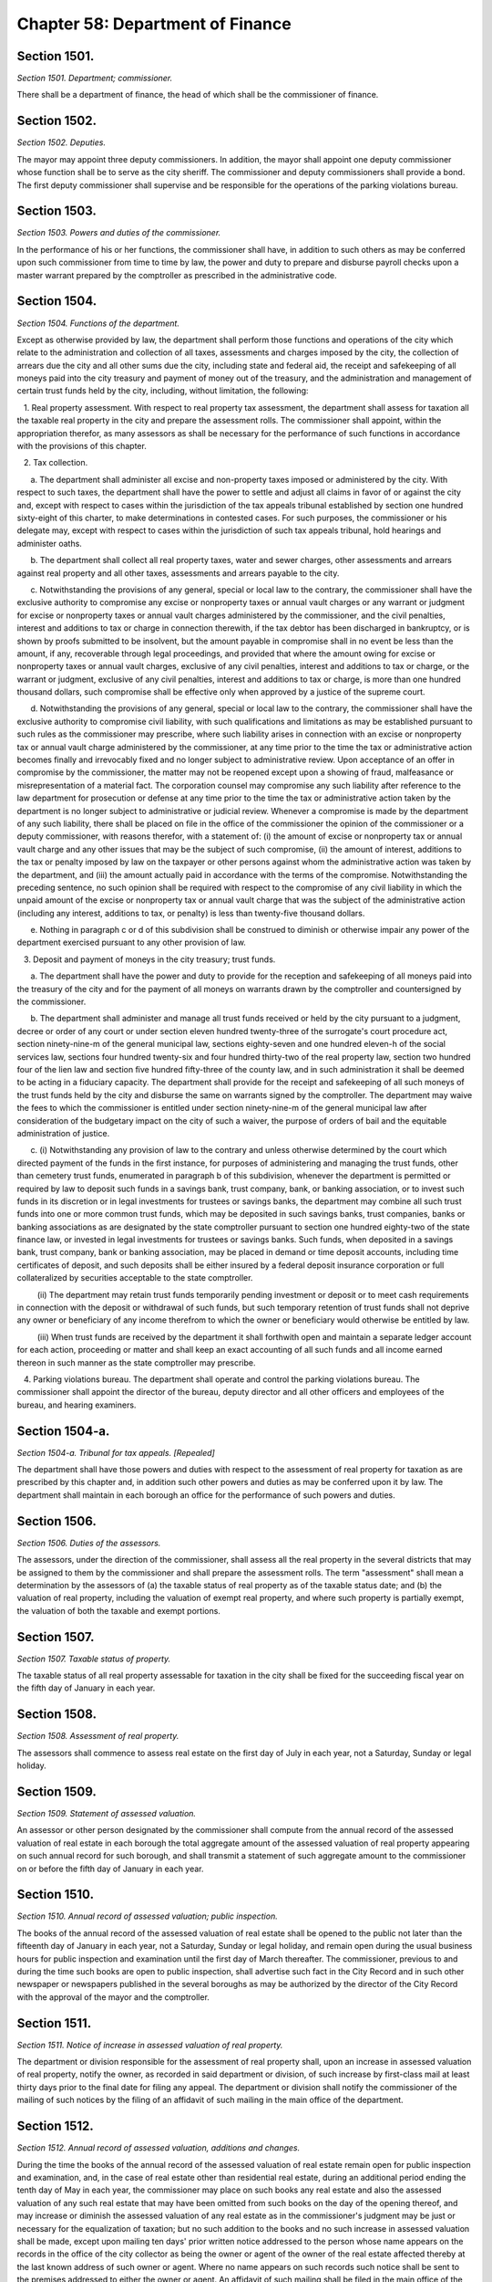 Chapter 58: Department of Finance
============================================================================================================================================================================================================
Section 1501.
------------------------------------------------------------------------------------------------------------------------------------------------------------------------------------------------------------------------------------------------------------------------------------------------------------------------------------------------------------------------------------------------------------------------------------------------------------------------------------------------------------------------------------------------------------------------------------------------------------------------


*Section 1501. Department; commissioner.*


There shall be a department of finance, the head of which shall be the commissioner of finance.




Section 1502.
------------------------------------------------------------------------------------------------------------------------------------------------------------------------------------------------------------------------------------------------------------------------------------------------------------------------------------------------------------------------------------------------------------------------------------------------------------------------------------------------------------------------------------------------------------------------------------------------------------------------


*Section 1502. Deputies.*


The mayor may appoint three deputy commissioners. In addition, the mayor shall appoint one deputy commissioner whose function shall be to serve as the city sheriff. The commissioner and deputy commissioners shall provide a bond. The first deputy commissioner shall supervise and be responsible for the operations of the parking violations bureau.




Section 1503.
------------------------------------------------------------------------------------------------------------------------------------------------------------------------------------------------------------------------------------------------------------------------------------------------------------------------------------------------------------------------------------------------------------------------------------------------------------------------------------------------------------------------------------------------------------------------------------------------------------------------


*Section 1503. Powers and duties of the commissioner.*


In the performance of his or her functions, the commissioner shall have, in addition to such others as may be conferred upon such commissioner from time to time by law, the power and duty to prepare and disburse payroll checks upon a master warrant prepared by the comptroller as prescribed in the administrative code.




Section 1504.
------------------------------------------------------------------------------------------------------------------------------------------------------------------------------------------------------------------------------------------------------------------------------------------------------------------------------------------------------------------------------------------------------------------------------------------------------------------------------------------------------------------------------------------------------------------------------------------------------------------------


*Section 1504. Functions of the department.*


Except as otherwise provided by law, the department shall perform those functions and operations of the city which relate to the administration and collection of all taxes, assessments and charges imposed by the city, the collection of arrears due the city and all other sums due the city, including state and federal aid, the receipt and safekeeping of all moneys paid into the city treasury and payment of money out of the treasury, and the administration and management of certain trust funds held by the city, including, without limitation, the following:

   1. Real property assessment. With respect to real property tax assessment, the department shall assess for taxation all the taxable real property in the city and prepare the assessment rolls. The commissioner shall appoint, within the appropriation therefor, as many assessors as shall be necessary for the performance of such functions in accordance with the provisions of this chapter.

   2. Tax collection.

      a. The department shall administer all excise and non-property taxes imposed or administered by the city. With respect to such taxes, the department shall have the power to settle and adjust all claims in favor of or against the city and, except with respect to cases within the jurisdiction of the tax appeals tribunal established by section one hundred sixty-eight of this charter, to make determinations in contested cases. For such purposes, the commissioner or his delegate may, except with respect to cases within the jurisdiction of such tax appeals tribunal, hold hearings and administer oaths.

      b. The department shall collect all real property taxes, water and sewer charges, other assessments and arrears against real property and all other taxes, assessments and arrears payable to the city.

      c. Notwithstanding the provisions of any general, special or local law to the contrary, the commissioner shall have the exclusive authority to compromise any excise or nonproperty taxes or annual vault charges or any warrant or judgment for excise or nonproperty taxes or annual vault charges administered by the commissioner, and the civil penalties, interest and additions to tax or charge in connection therewith, if the tax debtor has been discharged in bankruptcy, or is shown by proofs submitted to be insolvent, but the amount payable in compromise shall in no event be less than the amount, if any, recoverable through legal proceedings, and provided that where the amount owing for excise or nonproperty taxes or annual vault charges, exclusive of any civil penalties, interest and additions to tax or charge, or the warrant or judgment, exclusive of any civil penalties, interest and additions to tax or charge, is more than one hundred thousand dollars, such compromise shall be effective only when approved by a justice of the supreme court.

      d. Notwithstanding the provisions of any general, special or local law to the contrary, the commissioner shall have the exclusive authority to compromise civil liability, with such qualifications and limitations as may be established pursuant to such rules as the commissioner may prescribe, where such liability arises in connection with an excise or nonproperty tax or annual vault charge administered by the commissioner, at any time prior to the time the tax or administrative action becomes finally and irrevocably fixed and no longer subject to administrative review. Upon acceptance of an offer in compromise by the commissioner, the matter may not be reopened except upon a showing of fraud, malfeasance or misrepresentation of a material fact. The corporation counsel may compromise any such liability after reference to the law department for prosecution or defense at any time prior to the time the tax or administrative action taken by the department is no longer subject to administrative or judicial review. Whenever a compromise is made by the department of any such liability, there shall be placed on file in the office of the commissioner the opinion of the commissioner or a deputy commissioner, with reasons therefor, with a statement of: (i) the amount of excise or nonproperty tax or annual vault charge and any other issues that may be the subject of such compromise, (ii) the amount of interest, additions to the tax or penalty imposed by law on the taxpayer or other persons against whom the administrative action was taken by the department, and (iii) the amount actually paid in accordance with the terms of the compromise. Notwithstanding the preceding sentence, no such opinion shall be required with respect to the compromise of any civil liability in which the unpaid amount of the excise or nonproperty tax or annual vault charge that was the subject of the administrative action (including any interest, additions to tax, or penalty) is less than twenty-five thousand dollars.

      e. Nothing in paragraph c or d of this subdivision shall be construed to diminish or otherwise impair any power of the department exercised pursuant to any other provision of law.

   3. Deposit and payment of moneys in the city treasury; trust funds.

      a. The department shall have the power and duty to provide for the reception and safekeeping of all moneys paid into the treasury of the city and for the payment of all moneys on warrants drawn by the comptroller and countersigned by the commissioner.

      b. The department shall administer and manage all trust funds received or held by the city pursuant to a judgment, decree or order of any court or under section eleven hundred twenty-three of the surrogate's court procedure act, section ninety-nine-m of the general municipal law, sections eighty-seven and one hundred eleven-h of the social services law, sections four hundred twenty-six and four hundred thirty-two of the real property law, section two hundred four of the lien law and section five hundred fifty-three of the county law, and in such administration it shall be deemed to be acting in a fiduciary capacity. The department shall provide for the receipt and safekeeping of all such moneys of the trust funds held by the city and disburse the same on warrants signed by the comptroller. The department may waive the fees to which the commissioner is entitled under section ninety-nine-m of the general municipal law after consideration of the budgetary impact on the city of such a waiver, the purpose of orders of bail and the equitable administration of justice.

      c. (i) Notwithstanding any provision of law to the contrary and unless otherwise determined by the court which directed payment of the funds in the first instance, for purposes of administering and managing the trust funds, other than cemetery trust funds, enumerated in paragraph b of this subdivision, whenever the department is permitted or required by law to deposit such funds in a savings bank, trust company, bank, or banking association, or to invest such funds in its discretion or in legal investments for trustees or savings banks, the department may combine all such trust funds into one or more common trust funds, which may be deposited in such savings banks, trust companies, banks or banking associations as are designated by the state comptroller pursuant to section one hundred eighty-two of the state finance law, or invested in legal investments for trustees or savings banks. Such funds, when deposited in a savings bank, trust company, bank or banking association, may be placed in demand or time deposit accounts, including time certificates of deposit, and such deposits shall be either insured by a federal deposit insurance corporation or full collateralized by securities acceptable to the state comptroller.

         (ii) The department may retain trust funds temporarily pending investment or deposit or to meet cash requirements in connection with the deposit or withdrawal of such funds, but such temporary retention of trust funds shall not deprive any owner or beneficiary of any income therefrom to which the owner or beneficiary would otherwise be entitled by law.

         (iii) When trust funds are received by the department it shall forthwith open and maintain a separate ledger account for each action, proceeding or matter and shall keep an exact accounting of all such funds and all income earned thereon in such manner as the state comptroller may prescribe.

   4. Parking violations bureau. The department shall operate and control the parking violations bureau. The commissioner shall appoint the director of the bureau, deputy director and all other officers and employees of the bureau, and hearing examiners.






Section 1504-a.
------------------------------------------------------------------------------------------------------------------------------------------------------------------------------------------------------------------------------------------------------------------------------------------------------------------------------------------------------------------------------------------------------------------------------------------------------------------------------------------------------------------------------------------------------------------------------------------------------------------------


*Section 1504-a. Tribunal for tax appeals. [Repealed]*


The department shall have those powers and duties with respect to the assessment of real property for taxation as are prescribed by this chapter and, in addition such other powers and duties as may be conferred upon it by law. The department shall maintain in each borough an office for the performance of such powers and duties.




Section 1506.
------------------------------------------------------------------------------------------------------------------------------------------------------------------------------------------------------------------------------------------------------------------------------------------------------------------------------------------------------------------------------------------------------------------------------------------------------------------------------------------------------------------------------------------------------------------------------------------------------------------------


*Section 1506. Duties of the assessors.*


The assessors, under the direction of the commissioner, shall assess all the real property in the several districts that may be assigned to them by the commissioner and shall prepare the assessment rolls. The term "assessment" shall mean a determination by the assessors of (a) the taxable status of real property as of the taxable status date; and (b) the valuation of real property, including the valuation of exempt real property, and where such property is partially exempt, the valuation of both the taxable and exempt portions.




Section 1507.
------------------------------------------------------------------------------------------------------------------------------------------------------------------------------------------------------------------------------------------------------------------------------------------------------------------------------------------------------------------------------------------------------------------------------------------------------------------------------------------------------------------------------------------------------------------------------------------------------------------------


*Section 1507. Taxable status of property.*


The taxable status of all real property assessable for taxation in the city shall be fixed for the succeeding fiscal year on the fifth day of January in each year.




Section 1508.
------------------------------------------------------------------------------------------------------------------------------------------------------------------------------------------------------------------------------------------------------------------------------------------------------------------------------------------------------------------------------------------------------------------------------------------------------------------------------------------------------------------------------------------------------------------------------------------------------------------------


*Section 1508. Assessment of real property.*


The assessors shall commence to assess real estate on the first day of July in each year, not a Saturday, Sunday or legal holiday.




Section 1509.
------------------------------------------------------------------------------------------------------------------------------------------------------------------------------------------------------------------------------------------------------------------------------------------------------------------------------------------------------------------------------------------------------------------------------------------------------------------------------------------------------------------------------------------------------------------------------------------------------------------------


*Section 1509. Statement of assessed valuation.*


An assessor or other person designated by the commissioner shall compute from the annual record of the assessed valuation of real estate in each borough the total aggregate amount of the assessed valuation of real property appearing on such annual record for such borough, and shall transmit a statement of such aggregate amount to the commissioner on or before the fifth day of January in each year.




Section 1510.
------------------------------------------------------------------------------------------------------------------------------------------------------------------------------------------------------------------------------------------------------------------------------------------------------------------------------------------------------------------------------------------------------------------------------------------------------------------------------------------------------------------------------------------------------------------------------------------------------------------------


*Section 1510. Annual record of assessed valuation; public inspection.*


The books of the annual record of the assessed valuation of real estate shall be opened to the public not later than the fifteenth day of January in each year, not a Saturday, Sunday or legal holiday, and remain open during the usual business hours for public inspection and examination until the first day of March thereafter. The commissioner, previous to and during the time such books are open to public inspection, shall advertise such fact in the City Record and in such other newspaper or newspapers published in the several boroughs as may be authorized by the director of the City Record with the approval of the mayor and the comptroller.




Section 1511.
------------------------------------------------------------------------------------------------------------------------------------------------------------------------------------------------------------------------------------------------------------------------------------------------------------------------------------------------------------------------------------------------------------------------------------------------------------------------------------------------------------------------------------------------------------------------------------------------------------------------


*Section 1511. Notice of increase in assessed valuation of real property.*


The department or division responsible for the assessment of real property shall, upon an increase in assessed valuation of real property, notify the owner, as recorded in said department or division, of such increase by first-class mail at least thirty days prior to the final date for filing any appeal. The department or division shall notify the commissioner of the mailing of such notices by the filing of an affidavit of such mailing in the main office of the department.




Section 1512.
------------------------------------------------------------------------------------------------------------------------------------------------------------------------------------------------------------------------------------------------------------------------------------------------------------------------------------------------------------------------------------------------------------------------------------------------------------------------------------------------------------------------------------------------------------------------------------------------------------------------


*Section 1512. Annual record of assessed valuation, additions and changes.*


During the time the books of the annual record of the assessed valuation of real estate remain open for public inspection and examination, and, in the case of real estate other than residential real estate, during an additional period ending the tenth day of May in each year, the commissioner may place on such books any real estate and also the assessed valuation of any such real estate that may have been omitted from such books on the day of the opening thereof, and may increase or diminish the assessed valuation of any real estate as in the commissioner's judgment may be just or necessary for the equalization of taxation; but no such addition to the books and no such increase in assessed valuation shall be made, except upon mailing ten days' prior written notice addressed to the person whose name appears on the records in the office of the city collector as being the owner or agent of the owner of the real estate affected thereby at the last known address of such owner or agent. Where no name appears on such records such notice shall be sent to the premises addressed to either the owner or agent. An affidavit of such mailing shall be filed in the main office of the department. When such notice is mailed after the first day of February, such owners may apply for a correction of such assessment so added or so increased within twenty days after the mailing of such notice with the same force and effect as if such application were made on or before the first day of March in such year. For purposes of this section the term "residential real estate" shall include but not be limited to one and two-family homes and multiple dwellings (including co-operative and condominium dwelling units), but shall not include hotels, apartment hotels and motels.




Section 1513.
------------------------------------------------------------------------------------------------------------------------------------------------------------------------------------------------------------------------------------------------------------------------------------------------------------------------------------------------------------------------------------------------------------------------------------------------------------------------------------------------------------------------------------------------------------------------------------------------------------------------


*Section 1513. Apportionment of assessments.*


When any separately assessed parcel of real estate shall have been divided prior to the first day of June, the commissioner may apportion the assessment thereof in such manner as may be provided by law.




Section 1514.
------------------------------------------------------------------------------------------------------------------------------------------------------------------------------------------------------------------------------------------------------------------------------------------------------------------------------------------------------------------------------------------------------------------------------------------------------------------------------------------------------------------------------------------------------------------------------------------------------------------------


*Section 1514. Assessment rolls; preparation and delivery.*


1. Commencing immediately after the close of the period for public inspection and examination of the books of annual record of the assessed valuation of real estate, the commissioner shall cause to be prepared, from such books, assessment rolls for each borough in such manner as shall be provided by law.

2. As soon as such rolls are completed, the commissioner shall annex to each of such rolls a certificate that the same is correct in accordance with the entries and corrected entries in the several books of annual record. The rolls so certified must, on or before the twentieth day of June in each year, be delivered by the commissioner to the council.




Section 1515.
------------------------------------------------------------------------------------------------------------------------------------------------------------------------------------------------------------------------------------------------------------------------------------------------------------------------------------------------------------------------------------------------------------------------------------------------------------------------------------------------------------------------------------------------------------------------------------------------------------------------


*Section 1515. Statement and estimate by the mayor.*


a. The mayor shall prepare and submit to the council, immediately upon the adoption of a single budget pursuant to section two hundred fifty-four, a statement setting forth the amount of the budget as approved by the council for the ensuing year. The mayor may include in the statement of the amount of the budget as approved by the council a confirmation of such amount, and thereby waive mayoral veto power pursuant to section two hundred fifty-five.

b. If, as a result of the exercise of the mayor's veto pursuant to section two hundred fifty-five, the amount of the budget for the ensuing fiscal year differs from the amount of the budget approved by the council pursuant to section two hundred fifty-four, not later than two days after the budget is finally adopted the mayor shall prepare and submit to the council a statement setting forth the amount of the budget for the ensuing year, and the council shall, if necessary, fix new annual tax rates pursuant to subdivision c of section one thousand five hundred sixteen.

c. The mayor shall prepare and submit an estimate of the probable amount of (1) receipts into the city treasury during the ensuing fiscal year from all the sources of revenue of the general fund and (2) all receipts other than those of the general fund and taxes on real property in the budget message submitted to the council pursuant to section two hundred forty-nine. After submission of the budget message to the council pursuant to section two hundred forty-nine but not later than the twenty-fifth day of May, the mayor may prepare and submit to the council an updated estimate of the probable amount of (1) receipts into the city treasury during the ensuing fiscal year from all the sources of revenue of the general fund and (2) all receipts other than those of the general fund and taxes on real property. After the twenty-fifth day of May and until adoption of the budget pursuant to section two hundred fifty-four, the mayor may prepare and submit to the council an update of such estimate, provided that the mayor makes a determination that it is fiscally necessary to do so due to changed circumstances, and submits such determination in writing to the council setting forth the basis of that determination and the changed circumstances between the previous estimate and such update that warrant such modification.

d. The mayor, prior to issuing any estimate of revenues for the ensuing fiscal year as required by this section where such estimate is issued on or after the first of May, shall consider any alternative estimate of revenues which has been timely submitted pursuant to subdivision e of this section at least two weeks before the issuance of the mayor's estimate and which is accompanied by a statement of the methodologies and assumptions upon which such estimate is based in such detail as is necessary to facilitate official and public understanding of such estimates.

e. Any person or organization may, prior to the fifteenth day of May, submit to the mayor an official alternative estimate of revenues for consideration by the mayor in accordance with subdivision d. Such estimate shall be in a form prescribed by the mayor.






Section 1516.
------------------------------------------------------------------------------------------------------------------------------------------------------------------------------------------------------------------------------------------------------------------------------------------------------------------------------------------------------------------------------------------------------------------------------------------------------------------------------------------------------------------------------------------------------------------------------------------------------------------------


*Section 1516. Fixing of tax rates.*


a. The council shall fix the annual tax rates immediately upon the approval of the budget pursuant to section two hundred fifty-four. The council shall deduct the total amount of receipts contained in the most recent estimate submitted by the mayor pursuant to section two hundred fifty or section one thousand five hundred fifteen from the amount of the budget, for the ensuing fiscal year, and shall cause to be raised by tax on real property such sum as shall be as nearly as possible but not less than, the balance so arrived at, by fixing tax rates in cents and thousandths of a cent upon each dollar of assessed valuation. The tax rates shall be such to produce a balanced budget within generally accepted accounting principles for municipalities.

b. If a single budget has not been adopted by the fifth day of June pursuant to subdivision b of section two hundred fifty-four, the tax rates adopted for the current fiscal year shall be deemed to have been extended for the new fiscal year until such time as a new budget is adopted.

c. In the event the mayor exercises the veto power pursuant to section two hundred fifty-five, the council shall, if necessary, fix new annual rates not later than the date the budget is finally adopted in accordance with the requirements of subdivision a of this section.






Section 1516-a.
------------------------------------------------------------------------------------------------------------------------------------------------------------------------------------------------------------------------------------------------------------------------------------------------------------------------------------------------------------------------------------------------------------------------------------------------------------------------------------------------------------------------------------------------------------------------------------------------------------------------


*Section 1516-a. Fixing of tax rates.*


Notwithstanding the provisions of sections fifteen hundred sixteen, fifteen hundred seventeen and fifteen hundred eighteen or any other provisions of law to the contrary:

   (a) If the city council has not fixed the tax rates for the ensuing fiscal year pursuant to section fifteen hundred sixteen on or before the fifth day of June, the commissioner of finance shall be authorized to complete the assessment rolls using estimated rates and to collect the sums therein mentioned according to law. The estimated rates shall equal the tax rates for the current fiscal year.

   (b) If, subsequent to the fifth day of June, the council shall, pursuant to section fifteen hundred sixteen, fix the tax rates for the ensuing fiscal year at percentages differing from the estimated rates, real estate tax payment shall nevertheless be payable in accordance with subdivision a of this section at the estimated rates. However, in such event, prior to the first day of January in such fiscal year, the commissioner of finance shall cause the completed assessment rolls to be revised to reflect the tax rates fixed by the council pursuant to section fifteen hundred sixteen, and an amended bill for the installment or installments for such fiscal year due and payable on or after the first day of January shall be submitted to each taxpayer in which whatever adjustment may be required as a result of the estimated bill previously submitted to the taxpayer shall be reflected.




Section 1517.
------------------------------------------------------------------------------------------------------------------------------------------------------------------------------------------------------------------------------------------------------------------------------------------------------------------------------------------------------------------------------------------------------------------------------------------------------------------------------------------------------------------------------------------------------------------------------------------------------------------------


*Section 1517. Completion of assessment rolls.*


At such annual meeting the council shall cause to be set down in the assessment rolls, opposite to the several sums set down in the valuation of real property, the respective sums, in dollars and cents, to be paid as a tax thereon, rejecting the fractions of a cent. It shall also cause to be added and set down the aggregate valuations of the real property in the several boroughs, and shall transmit to the comptroller of the state by mail a certificate of such aggregate valuation in each borough.




Section 1518.
------------------------------------------------------------------------------------------------------------------------------------------------------------------------------------------------------------------------------------------------------------------------------------------------------------------------------------------------------------------------------------------------------------------------------------------------------------------------------------------------------------------------------------------------------------------------------------------------------------------------


*Section 1518. Collection of the real property tax.*


1. Immediately upon the completion of the assessment rolls, the city clerk shall procure the proper warrants authorizing and requiring the commissioner to collect the several sums therein mentioned according to law. Such warrants need be signed only by the public advocate and counter-signed by the city clerk. Immediately thereafter and on or before the thirtieth day of June, the assessment rolls of each borough, as corrected according to law and finally completed, or a fair copy thereof, shall be delivered by the public advocate to the commissioner with the proper warrants, so signed and counter-signed, annexed thereto. At the same time the public advocate shall notify the comptroller of the amount of taxes in each book of the assessment rolls so delivered.

2. The commissioner upon receiving the assessment rolls and warrants shall immediately cause the assessment rolls and warrants to be filed in the respective borough offices.




Section 1519.
------------------------------------------------------------------------------------------------------------------------------------------------------------------------------------------------------------------------------------------------------------------------------------------------------------------------------------------------------------------------------------------------------------------------------------------------------------------------------------------------------------------------------------------------------------------------------------------------------------------------


*Section 1519. Real property taxes due and payable.*


The commissioner, immediately after receiving the assessment rolls, shall give notice for at least five days in the City Record that the assessment rolls have been delivered to the commissioner and that all taxes shall be due and payable at the commissioner's offices as follows:

   1. a. With respect to all properties which are:

         (1) real property with an assessed valuation of forty thousand dollars or less on such assessment roll, except such property held in a cooperative form of ownership;

         (2) real property held in a cooperative form of ownership, provided that the assessed valuation on such assessment roll of such property divided by the number of dwelling units contained in such property shall equal forty thousand dollars or less;

         (3) for the fiscal year commencing on the first day of July, nineteen hundred ninety-eight, and for each fiscal year thereafter, real property (i) with an assessed valuation of eighty thousand dollars or less on such assessment roll, except such property held in a cooperative form of ownership, and (ii) classified as class one or class two in accordance with subdivision one of section eighteen hundred two of the real property tax law as such subdivision was in effect on January fifth, nineteen hundred ninety-seven; and

         (4) for the fiscal year commencing on the first day of July, nineteen hundred ninety-eight, and for each fiscal year thereafter, real property held in a cooperative form of ownership, provided that (i) the assessed valuation on such assessment roll of such property divided by the number of dwelling units contained in such property shall equal eighty thousand dollars or less, and (ii) such property is classified as class one or class two in accordance with subdivision one of section eighteen hundred two of the real property tax law as such subdivision was in effect on January fifth, nineteen hundred ninety-seven; all taxes upon real estate for each fiscal year shall be due and payable in four equal installments each of which shall be due and payable in such year as follows: the first payment on the first day of July, the second payment on the first day of October, the third payment on the first day of January, the fourth payment on the first day of April. However, if any property is acquired by the city in condemnation proceedings, the proportionate share of the amount of the tax on such property which would be due and payable on the next succeeding installment date, shall be due and payable on the date when the title to such property vests in the city.

      b. With respect to real property other than such property listed in paragraph a of this subdivision one, for the fiscal year commencing on the first day of July nineteen hundred eighty-three and for each fiscal year thereafter: all taxes upon real estate for each fiscal year shall be due and payable in two equal installments, the first of which shall be due and payable on the first day of July in such year, and the second of which shall be due and payable on the first day of January in such year. However, if any property is acquired by the city in condemnation proceedings, the proportionate share of the amount of the tax on such property which would be due and payable on the next succeeding installment date, shall be due and payable on the date when the title to such property vests in the city.

   2. All taxes shall be and become liens on the real estate affected thereby and shall be construed as and deemed to be charged thereon on the respective days when they become due and payable, and not earlier, and shall remain such liens until paid.

   3. Any installment of taxes on real estate for any fiscal year may be paid, in full or in part, twenty-five days prior to the date on which the first installment for such fiscal year would otherwise become due and payable or at any time thereafter and, provided that payment of any installment or part thereof is made not later than fifteen days prior to the date that such installment would otherwise become due and payable and provided that all prior installments shall have been paid or shall be paid at the same time, a discount shall be allowed from the date of payment of such installment or part thereof to and including the fifteenth day of the calendar month on which such installment would otherwise become due and payable at the rate fixed by the council and a receipt shall be furnished to the extent of such payment and the discount thereon. Upon payment of any such installment or part thereof prior to the date such installment would otherwise become due and payable, such installment or part thereof shall be deemed due and payable and shall be satisfied and extinguished to the extent of the amount so paid plus the discount provided for herein. Not later than the fifteenth day of May in each year, the banking commission shall transmit a written recommendation to the council of the proposed discount rate for the ensuing fiscal year. The council may adopt a discount rate for such ensuing fiscal year on the fifth day of June preceding such ensuing fiscal year or at any time thereafter. As used in this subdivision, the words "taxes on real estate," in the case of utility companies, shall also include special franchise taxes.

   4. a. (1) Notwithstanding anything in subdivision three to the contrary, the discount allowed pursuant to such subdivision shall not be allowed to and including the fifteenth day of the calendar month in which an installment of taxes on real property would otherwise become due and payable if the real property with respect to which such installment is paid is described in paragraph b of this subdivision. With respect to real property described in paragraph b, the discount shall be allowed only to and including the date on which an installment of taxes becomes due and payable.

         (2) Notwithstanding anything in subdivision three to the contrary, no discount shall be allowed with respect to an installment of taxes on real property described in paragraph b of this subdivision unless such installment is paid no later than thirty days prior to the date on which such installment becomes due and payable.

      b. Real property is described in this paragraph if:

         (1) its assessed valuation is more than forty thousand dollars, provided that, for this purpose, real property held in a cooperative form of ownership shall not be deemed to have an assessed valuation of more than forty thousand dollars if its assessed valuation divided by the number of dwelling units contained therein equals forty thousand dollars or less, except that for the fiscal year commencing on the first day of July, nineteen hundred ninety-eight, and for each fiscal year thereafter, such property shall not include real property with an assessed valuation of eighty thousand dollars or less, provided that, for this purpose, real property held in a cooperative form of ownership shall not be deemed to have an assessed valuation of more than eighty thousand dollars if its assessed valuation divided by the number of dwelling units contained therein equals eighty thousand dollars or less, and provided, further, that such real property or such real property held in a cooperative form of ownership is classified as class one or class two in accordance with subdivision one of section eighteen hundred two of the real property tax law as such subdivision was in effect on January fifth, nineteen hundred ninety-seven; or

         (2) irrespective of its assessed valuation, real property taxes on such property are held in escrow and paid to the commissioner by a mortgage escrow agent.

      c. For purposes of this subdivision, the term "mortgage escrow agent" shall include every banking organization, federal savings bank, federal savings and loan association, federal credit union, bank, trust company, licensed mortgage banker, savings bank, savings and loan association, credit union, insurance corporation organized under the laws of any state other than New York, or any other person, entity or organization which, in the regular course of its business, requires, maintains or services escrow accounts in connection with mortgages on real property located in the city.

   5. The provisions of this section shall not apply to any installment of tax that becomes due and payable on or after July first, two thousand five.




Section 1519-a.
------------------------------------------------------------------------------------------------------------------------------------------------------------------------------------------------------------------------------------------------------------------------------------------------------------------------------------------------------------------------------------------------------------------------------------------------------------------------------------------------------------------------------------------------------------------------------------------------------------------------


*Section 1519-a. Real property taxes due and payable.*


The commissioner, immediately after receiving the assessment rolls, shall give notice for at least five days in the City Record that the assessment rolls are final and that all taxes shall be due and payable as follows:

   1. The provisions of this section shall apply to any installment of tax that becomes due and payable on or after July first, two thousand five.

   2. Real property with an assessed value of two hundred fifty thousand dollars or less.

      (a) Quarterly installments. All property taxes shall be due in four equal installments.

      (b) Due date of installments. The first installment shall be due on July first, the second installment shall be due on October first, the third installment shall be due on January first and the fourth installment shall be due on April first.

      (c) Discount for early payment. A discount, at a percentage provided for in subdivision seven of this section, shall be allowed for early payment of an installment in accordance with this subdivision, as follows:

         (i) if all the installments due for a fiscal year are paid in full on or before July fifteenth, a discount shall be allowed for such installments.

         (ii) if the installments due on October first, January first and April first are paid in full on or before October fifteenth, a discount shall be allowed for such installments.

         (iii) if the installments due on January first and April first are paid in full on or before January fifteenth, a discount shall be allowed for such installments.

   3. Real property with an assessed value of over two hundred fifty thousand dollars.

      (a) Semi-annual installments. All property taxes shall be due in two equal installments.

      (b) Due date of installments. The first installment shall be due on July first and the second installment shall be due on January first.

      (c) Discount for early payment. A discount, at a percentage provided for in subdivision seven of this section, shall be allowed for early payment of installments if all the installments due for a fiscal year are paid in full on or before July first.

   4. Cooperative property. For purposes of this section, property held in the cooperative form of ownership shall not be deemed to have an assessed value of over two hundred fifty thousand dollars if the property's assessed value divided by the number of residential dwelling units is two hundred fifty thousand dollars or less per unit.

   5. For purposes of this section, a property's assessed value shall be based on the assessed value listed on the final assessment roll on or around May twenty-fifth.

   6. All taxes shall be and become liens on the property on the date such taxes become due and payable, and shall remain liens until paid.

   7. Calculation of discount for early payment.

      (a) Calculation of discount. Where a discount is allowed under this section, the discount shall be a percentage of the installments paid.

      (b) Determination of discount percentage. Not later than the thirteenth day of May in each year, the banking commission shall send a written recommendation to the council of a proposed discount percentage for the ensuing fiscal year. Such recommendation shall include a report detailing the research and analytical methods used by the commission to provide the recommendation on the discount percentage; factors considered when determining the recommendation, including whether the city's current cash balance was a factor; and the rationale for the use of such factors. The information contained in the report required by this paragraph shall be in a searchable and machine-readable format, sortable by council district, real property tax class, and real property tax sub class. Such report shall include the following information for the two previous fiscal years unless otherwise specified, provided that such information shall be reported for fiscal years prior to the 2016 fiscal year only to the extent such information is available, and provided further that the information required in subparagraphs (vi) through (x) of this paragraph shall be reported using discount percentages in the amount of one-half of one percent, one percent, one and one-half percent, two percent, and the six-month London Inter Bank Offered Rate (LIBOR) for United States dollars in effect on the thirtieth day of April as published by the Federal Reserve Bank of St. Louis in the Federal Reserve Economic Data (FRED) database:

         (i) the total number of properties for which the taxes were paid in semi-annual installments, disaggregated by fiscal year, and the estimated total number of properties for which the taxes were paid in semi-annual installments in the current fiscal year;

         (ii) the total number of properties for which the taxes were paid in quarterly installments, disaggregated by fiscal year, and the estimated total number of properties for which the taxes were paid in quarterly installments in the current fiscal year;

         (iii) the total amount of real property taxes paid for the properties described in subparagraphs (i) and (ii) of this paragraph, disaggregated by fiscal year, and the estimated amount of real property taxes paid for such properties in the current fiscal year;

         (iv) the total amount of real property taxes due for the properties described in subparagraphs (i) and (ii) of this paragraph for which a discount for early payment pursuant to paragraph (c) of subdivision two or three of this section was applied, before the application of any such discount;

         (v) the total amount of real property taxes due for the properties described in subparagraphs (i) and (ii) of this paragraph for which a discount for early payment pursuant to paragraph (c) of subdivision two or three of this section was applied, after the application of any such discount;

         (vi) the average amount of real property taxes paid for the properties described in subparagraph (v) of this paragraph;

         (vii) the average amount of the discount provided for the properties described in subparagraph (v) of this paragraph;

         (viii) the difference between subparagraphs (iv) and (v) of this paragraph, disaggregated by fiscal year, including such estimated difference for the current fiscal year;

         (ix) the interest income not earned on unpaid taxes due for the properties described in subparagraph (v) of this paragraph, and the estimated interest income not earned on unpaid taxes due for such properties in the current fiscal year;

         (x) any other information deemed relevant by the commission; and

         (xi) the discount percentage provided for the early payment of real property taxes in comparable cities for the two previous fiscal years.

      (c) Not earlier than the fourteenth day of May, the council may adopt by resolution a discount percentage. In the event the council adopts a discount percentage different than the proposed discount percentage recommended by the banking commission pursuant to paragraph (b) of this subdivision, such resolution shall contain the research and analytical methods used by the council when determining the discount percentage; factors considered when determining the discount percentage, including the city's current cash balance; and the rationale for the use of such factors.

      (d) If the council does not adopt a discount percentage prior to the date that the statement of account or other similar bill or statement is prepared, the discount percentage shall be the annualized interest rate on six-month United States treasury bills, as reported by the Board of Governors of the Federal Reserve System in its H.15 report or similar statistical report detailing selected interest rates, plus seventy-five basis points, the sum of which shall be divided by four for the last business day of April preceding the ensuing fiscal year where a discount is allowed for payments made on or before the last day that the installment due July first could be paid without interest, and this percentage shall continue to apply until the council adopts a discount percentage pursuant to paragraph (c) of this subdivision.

      (e) Application of discount percentages.

         (i) For properties the taxes for which are due in quarterly or semi-annual installments, the discount percentage applied for payments made on or before the last day that the installment due July first could be paid without interest, as set forth in subparagraph (i) of paragraph (c) of subdivision two of this section or paragraph (c) of subdivision three of this section, shall be the percentage established pursuant to paragraph (c) of this subdivision or, where applicable, paragraph (d) of this subdivision.

         (ii) For properties the taxes for which are due in quarterly installments, the discount percentage applied for payments made on or before October fifteenth, as set forth in subparagraph (ii) of paragraph (c) of subdivision two of this section, shall be two-thirds of the discount percentage described in subparagraph (i) of this paragraph.

         (iii) For properties the taxes for which are due in quarterly installments, the discount percentage applied for payments made on or before January fifteenth, as set forth in subparagraph (iii) of paragraph (c) of subdivision two of this section, shall be one-third of the discount percentage described in subparagraph (i) of this paragraph.

      (f) A discount shall be allowed only if all prior installments have been paid or are paid at the same time as the payments for which a discount would apply.

      (g) (i) The commissioner may provide a discount, at a percentage not more than two times the discount percentage established pursuant to paragraph (c) or (d) of this subdivision, to taxpayers who pay their real property taxes by electronic funds transfer. This subparagraph shall apply only to taxpayers who are not required by law to pay their real property taxes by electronic funds transfer. The commissioner shall establish such discount percentage by rule and may promulgate such other rules as may be necessary to implement this subpara- graph.

         (ii) The commissioner may provide a discount, at a percentage not more than two times the discount percentage established pursuant to paragraph (c) or (d) of this subdivision, to taxpayers whose annual real property tax liability exceeds one million dollars and who pay their real property taxes before the date such taxes become due and payable, where the commissioner determines by rule that it would be in the best interests of the city to provide an incentive for such payment by a specified date and at a specified discount percentage. The commissioner may promulgate such other rules as may be necessary to implement this subparagraph.

   8. As used in this section, "taxes" shall include special franchise taxes in the case of utility companies.

   9. If property is acquired by the city in a condemnation proceeding, on the date that title vests in the city, any tax due prior to the title vesting date, and interest, shall be due and payable, and shall become an equitable lien with first priority against any condemnation award.

   10. When property tax bills for the quarterly or semi-annual installments of tax due in accordance with this section are available online, the commissioner shall notify by electronic mail owners of real property who have registered an electronic mail address online with the commissioner to receive department of finance property information updates that such bills are available online.






Section 1520.
------------------------------------------------------------------------------------------------------------------------------------------------------------------------------------------------------------------------------------------------------------------------------------------------------------------------------------------------------------------------------------------------------------------------------------------------------------------------------------------------------------------------------------------------------------------------------------------------------------------------


*Section 1520. Interest and penalties on real property taxes.*


The commissioner shall charge, receive and collect the interest and penalties upon taxes on real estate not paid when due and payable in such manner and at such rates as shall be provided by law, provided, however, where such taxes are not escrowed, and where such interest does not exceed five dollars, it shall be forgiven.




Section 1521.
------------------------------------------------------------------------------------------------------------------------------------------------------------------------------------------------------------------------------------------------------------------------------------------------------------------------------------------------------------------------------------------------------------------------------------------------------------------------------------------------------------------------------------------------------------------------------------------------------------------------


*Section 1521. Right of entry.*


The commissioner or any assessor may, in accordance with law, enter upon real property and into buildings and structures at all reasonable times to ascertain the character of the property. Refusal by the owner or the agent of such owner to permit such entry shall be a misdemeanor triable by a judge of the criminal court of the city of New York and punishable by not more than thirty days' imprisonment or a fine of not more than fifty dollars, or both.




Section 1522.
------------------------------------------------------------------------------------------------------------------------------------------------------------------------------------------------------------------------------------------------------------------------------------------------------------------------------------------------------------------------------------------------------------------------------------------------------------------------------------------------------------------------------------------------------------------------------------------------------------------------


*Section 1522. Warrants.*


No money shall be paid out of the treasury except on a warrant authorized by law, signed by the comptroller and countersigned by the commissioner of finance which shall refer to the law under and to the appropriation against which it is drawn. No warrant shall be paid on account of any appropriation after the amount authorized to be raised for the purpose specified in the appropriation shall have been expended. In counter-signing warrants drawn by the comptroller, the commissioner shall be under no duty of inquiring as to the legality or propriety thereof but may rely on the comptroller's signature thereto.




Section 1523.
------------------------------------------------------------------------------------------------------------------------------------------------------------------------------------------------------------------------------------------------------------------------------------------------------------------------------------------------------------------------------------------------------------------------------------------------------------------------------------------------------------------------------------------------------------------------------------------------------------------------


*Section 1523. Deposits.*


1. The commissioner shall deposit all moneys which shall come into the commissioner's hands on account of the city on the day of receipt thereof, or on the business day next succeeding, in such banks and trust companies as shall have been designated as deposit banks, but no amount shall be on deposit at any one time in any one bank or trust company exceeding one-half of the amount of the capital and net surplus of such bank or trust company. The moneys so deposited shall be placed to the account of the commissioner who shall keep a record in which shall be entered the commissioner's accounts of deposits in, and moneys drawn from, the banks and trust companies in which the deposits shall be made. Each such bank and trust company shall transmit to the comptroller a weekly statement of the moneys which shall be received and paid by it on account of the commissioner.

2. The commissioner shall draw moneys of the city from said banks or trust companies only by checks subjoined and attached to warrants and subscribed by the commissioner or by payment orders duly authorized by the comptroller and the commissioner, and no moneys shall be paid by any such banks or trust companies on account of the commissioner except upon such checks or orders; but this provision shall not apply to transfers of such funds from one city depository to another.

3. The commissioner of finance, in consultation with agency heads, shall by rule establish criteria by which to evaluate whether banks are using the means at their disposal to comply with the embargo on trade and financial transactions with Burma and any other sanctions imposed by the United States government with regard to Burma, including but not limited to:

   a. withdrawal of operations from Burma;

   b. the denial of loans, letters of credit and other correspondent banking services to Burmese entities;

   c. restrictions on the rescheduling of loans owed by Burmese entities, and on conversion of outstanding loans to instruments having longer maturity dates; and

   d. divestiture of outstanding debt owed by Burmese entities.

The commissioner shall, after offering banks designated pursuant to section fifteen hundred twenty-four and the public an opportunity to be heard, classify such banks according to such criteria and publish notice of such classification in the City Record. The commissioner may at any time, upon the request of a bank or at his or her own initiative and after offering the public and the bank an opportunity to be heard, change the classification of a bank and publish notice of such change. The failure of a bank to provide information requested by the commissioner for the purposes of this subdivision shall be grounds for the commissioner to lower the classification of the bank. When choosing among banks offering comparable services at a comparable cost, city agencies shall, in a manner consistent with guidelines established by the commissioner of finance, seek to deposit or invest funds at, and obtain services from, the available banks that have received the highest classification.




Section 1524.
------------------------------------------------------------------------------------------------------------------------------------------------------------------------------------------------------------------------------------------------------------------------------------------------------------------------------------------------------------------------------------------------------------------------------------------------------------------------------------------------------------------------------------------------------------------------------------------------------------------------


*Section 1524. Deposit banks.*


1. The banking commission which consists of the mayor, the commissioner and the comptroller shall, by majority vote, by written notice to the commissioner, designate the banks or trust companies in which all moneys of the city shall be deposited, and may by like notice in writing from time to time change the banks and trust companies thus designated. The banking commission shall notify the council within thirty days of receiving an application for designation or redesignation, and shall also notify the council within thirty days of approving or denying such application and, if designation or redesignation was denied, the basis for denial.

2. a. No bank or trust company shall be designated pursuant to this section unless:

      (1) it shall agree to pay into the city treasury interest or to provide the city with equivalent value on the daily balances at a rate which the banking commission shall negotiate according to the current rate of interest upon like balances deposited in banks and trust companies in the city by private persons or corporations; and

      (2) it shall file with the banking commission and city clerk a certificate signed by the president or other duly authorized officer of such bank setting forth that its board of directors has established and will adhere to a policy of hiring and promotion of employees and officers without regard to sex, race, color, religion, religious affiliation, national origin, disability, age, marital status, or sexual orientation, which certificate shall further set forth affirmatively the steps taken by the bank or trust company to implement said policy.

      (3) it does not provide the following services, either directly or through a subsidiary or agent, to the Government of Burma; (a) advertising or otherwise promoting the sale, outside of Burma, coins minted in Burma. (b) underwriting securities of the Government of Burma, or (c) making loans to the Government of Burma.

      (4) it has certified that neither it nor any of its affiliates is or will become a predatory lender or an affiliate thereof, as such terms are defined in section 6-128 of the administrative code of the city of New York.

   b. If the banking commission by a majority vote shall decide that a requirement or condition contained in paragraph a of this subdivision has been violated after giving the bank or trust company an opportunity to be heard, then upon thirty days' notice to the bank or trust company such designation may be revoked. The banking commission shall post notice of such revocation and the reason for such revocation on the department's website.

3. The commissioner may, with the approval of the comptroller, make time deposits of city moneys, for a period not to exceed six months, in any bank or trust company designated for deposit of city funds. Each such bank or trust company shall before deposits are made, other than such as are of a temporary character and specifically relate to the current business of the city, execute and file with the commissioner a bond to the city in such form and in such amount as may be prescribed and approved by the commissioner and the comptroller for the safekeeping and prompt payment of city moneys on demand with interest at the rate agreed upon and, as security for such funds, shall deposit with the comptroller outstanding unmatured obligations of the United States of America, or any obligation fully guaranteed or insured as to interest and principal by the United States of America acting through an agency, subdivision, department or division thereof, obligations of the state of New York or obligations of the city of New York, the value of which at the existing prices on the open market shall be equal to the estimated amount of the proposed deposit, for which the comptroller shall deliver a certificate of deposit containing the condition of such bond.

4. On the withdrawal of all or a part of the funds deposited in any depository and a closing or depleting of the account thereof, or in the event of the deposit actually made being less than the estimated amount of such deposit, the commissioner and the comptroller shall certify to such settlement or depletion of difference and direct the surrender of the whole or a proportionate share of the securities so deposited to the owner or owners thereof.




Section 1524-a.
------------------------------------------------------------------------------------------------------------------------------------------------------------------------------------------------------------------------------------------------------------------------------------------------------------------------------------------------------------------------------------------------------------------------------------------------------------------------------------------------------------------------------------------------------------------------------------------------------------------------


*Section 1524-a. Community investment advisory board.*


1. There is hereby established within the department an advisory board known as the community investment advisory board, which shall perform the following functions:

   a. Conduct a needs assessment every two years, the first of which shall be published on the department's website on or before March 1, 2014. In conducting such needs assessment the board shall (1) assess the credit, financial and banking services needs throughout the City with a particular emphasis on low and moderate income individuals and communities, by means including but not limited to (i) convening at least one public hearing in each borough of the city; (ii) accepting, reviewing and considering public comments which describe the nature and extent of such needs; and (iii) considering the data and information collected by the board pursuant to subdivision 3 of this section; and (2) establish benchmarks, best practices, and recommendations for meeting the needs identified in such needs assessment, by, among other things, considering the data and information collected by the board pursuant to subdivision 3 of this section; and

   b. Issue an annual report in plain language, the first of which shall be published on the department's website and transmitted to the banking commission on or before March 1, 2015 and each March first thereafter, which may be considered by the banking commission in reviewing a bank's application for designation or redesignation as a deposit bank, covering the preceding fiscal year, which (i) addresses how each bank that is designated as a deposit bank pursuant to section 1524 of the charter is meeting the needs identified pursuant to paragraph a of this subdivision and subdivision 3 of this section, including an evaluation of how each bank performed relative to the benchmarks and best practices applicable to such bank as established by the board pursuant to the needs assessment required pursuant to paragraph a of this subdivision, (ii) identifies areas of improvement from past evaluations, where applicable, and areas where improvement is necessary, taking into account the information collected by the board pursuant to subdivision 3 of this section, (iii) specifically identifies any deposit bank's failure to provide information requested in writing by the board pursuant to subdivision 3 of this section that is applicable to such deposit bank, (iv) summarizes written comments submitted to the board pursuant to subdivision 4 of this section and the role played by such comments; and (v) summarizes, in tabular format, the data collected by the board pursuant to paragraphs a through g of subdivision 3 of this section, and to the extent not deemed confidential or proprietary by the bank, paragraph h, at the community district, borough, and citywide levels of aggregation. For purposes of this section, "fiscal year"shall mean the period from July first to June thirtieth.

2. The board shall consist of eight members who shall be: the mayor or his or her designee, the comptroller or his or her designee, the speaker of the council or his or her designee, the commissioner of the department of housing preservation and development, the commissioner of the department of finance, a member of a community-based organization whose principal purpose is community and/or economic development, or consumer protection who shall be designated by the speaker, a representative of an organization or association that represents small business owners who shall be designated by the speaker and a representative of the city banking industry who shall be designated by the mayor. The mayor, comptroller, speaker and commissioners shall serve for the duration of their tenure. The three nongovernmental members shall serve four years from the date of their appointment, or through the issuance of two needs assessments pursuant to paragraph a of subdivision 1 of this section, whichever is longer, and be eligible for reappointment; provided, however, that each member shall serve until his or her qualified successor is appointed. Any vacancy occurring other than by expiration of term shall be filled in the same manner as the original position was filled for the unexpired portion of the term. Members shall serve without compensation. The members of the board shall be appointed within sixty days of the effective date of the local law that added this section.

3. In performing its functions as set forth in subdivision 1 of this section, the board shall seek to collect and consider information at the census tract level, relating to the credit, financial and banking services needs throughout the City and the extent to which such needs are being met, including but not limited to, information, to the extent applicable, regarding each deposit bank's efforts to:

   a. address the key credit and financial services needs of small businesses;

   b. develop and offer financial services and products that are most needed by low and moderate income individuals and communities throughout the city and provide physical branches;

   c. provide funding, including construction and permanent loans and investments, for affordable housing and economic development projects in low and moderate income communities;

   d. In the case of properties acquired by foreclosure and owned by the bank, reasonably address serious material and health and safety deficiencies in the maintenance and condition of the property;

   e. conduct consumer outreach, settlement conferences, and similar actions relating to mortgage assistance and foreclosure prevention, and provide information, at the community district level to the board, relating to mortgage and foreclosure actions, including, but not limited to, total number of loans serviced and/or owned by the bank, total number of loans that are at least sixty days delinquent, total number of foreclosures commenced, total number of foreclosures prevented through loan modification, short sales, deeds in lieu of foreclosure or other mechanisms, total number of loan modifications applications, total number of loan modifications made and denied, and bank owned properties donated or sold at a discount;

   f. partner in the community development efforts of the city;

   g. positively impact on the city and its communities through activities including, but not limited to, philanthropic work and charitable giving; and

   h. plan for and articulate how the bank will respond to the credit, financial and banking services needs of the city identified by the needs assessment pursuant to paragraph a of subdivision 1 of this section, as applicable to the bank's type and size.

   In performing the needs assessment pursuant to paragraph a of subdivision 1 of this section, the board shall also consider, to the extent practicable, the information listed in paragraphs a through g of this subdivision relating to the efforts of the city's banking industry as a whole.

4. In preparation for each annual report pursuant to paragraph b of subdivision 1 of this section, the board shall publish all information collected pursuant to paragraphs a through g of subdivision 3 of this section, and to the extent not deemed confidential or proprietary by the bank, paragraph h, summarized at the community district, borough, and citywide levels of aggregation, for each deposit bank on the department's website no later than November first of the year preceding the issuance of the report. At least thirty days after such publication, but no later than December fifteenth, the board shall hold a public hearing at which the public may testify concerning the efforts and extent to which the deposit banks are meaningfully addressing the credit and financial needs throughout the city. The board shall also take written comments for at least thirty days preceding such public hearing.

5. On or before March 1, 2013 and on or before March 1, 2014, the board shall publish on the department's website, for each deposit bank, the information collected pursuant to paragraphs a through g of subdivision 3 of this section, and to the extent not deemed confidential or proprietary by the bank, paragraph h, summarized at the community district, borough, and citywide levels of aggregation. Each such publication of information shall specifically identify any deposit bank's failure to provide information requested in writing by the board pursuant to subdivision 3 of this section that is applicable to such deposit bank.




Section 1525.
------------------------------------------------------------------------------------------------------------------------------------------------------------------------------------------------------------------------------------------------------------------------------------------------------------------------------------------------------------------------------------------------------------------------------------------------------------------------------------------------------------------------------------------------------------------------------------------------------------------------


*Section 1525. City register.*


1. There shall be within the department a city register who shall be appointed by the mayor.

2. The functions, powers and duties formerly exercised by the registers or registrars of the several counties shall remain with the city register.




Section 1526.
------------------------------------------------------------------------------------------------------------------------------------------------------------------------------------------------------------------------------------------------------------------------------------------------------------------------------------------------------------------------------------------------------------------------------------------------------------------------------------------------------------------------------------------------------------------------------------------------------------------------


*Section 1526. Office of city sheriff.*


1. There shall be within the department an office of the city sheriff which shall be subject to the supervision and control of the commissioner of finance. Notwithstanding any other provision of law, the commissioner of finance may exercise or assign within the department such management functions of the office of the sheriff, including but not limited to those functions related to the appointment and removal of deputy sheriffs and other personnel of such office pursuant to the civil service law, as he or she may deem appropriate to achieve effective and efficient functioning and management of such office.

2. Except as otherwise provided by law, the city sheriff shall exercise the functions, powers and duties formerly exercised by the sheriffs of the several counties.




Section 1527.
------------------------------------------------------------------------------------------------------------------------------------------------------------------------------------------------------------------------------------------------------------------------------------------------------------------------------------------------------------------------------------------------------------------------------------------------------------------------------------------------------------------------------------------------------------------------------------------------------------------------


*Section 1527. Contracts with collection agencies.*


1. Notwithstanding any other provisions of law to the contrary, the commissioner may enter into contracts with collection agencies for the collection of (i) any or all tax warrants and judgments for all city taxes subject to collection by the department, other than real property taxes, or (ii) city water and sewer charges, or both; provided however, that any such contract shall be subject to the provisions of sections three hundred twelve and three hundred thirteen.

2. Any such contract shall apply only to such tax warrants and judgments and to such water and sewer charges as the commissioner may refer to the collection agency, and shall be terminable at the will of the commissioner.

3. The consideration to be paid to such collection agency may be a percentage or percentages of the amount collected by such agency, or as otherwise provided in the contract, but shall be within the amount appropriated and available for such purpose.

4. No legal action to collect tax warrants and judgments or water and sewer charges under any contract entered into pursuant to this section shall be initiated without the express written permission of the corporation counsel, and the selection of any attorney to take such legal action shall be subject to the approval of the corporation counsel.

5. Before beginning performance of a contract authorized by subdivision one of this section, the contracting collection agency shall give security for faithful performance and shall provide such insurance policies, including but not limited to a comprehensive general liability insurance, naming the city as a party in interest, as the commissioner may require. The adequacy and sufficiency of such security and insurance policies, as well as the justification and acknowledgement thereof, shall be subject to the approval of the comptroller. The commissioner, in his or her discretion, may require additional security or insurance in such amounts and running to such city officers and employees as the commissioner may require, to indemnify them for any liability incurred by reason of any act or omission of such collection agency.

6. No contract entered into pursuant to this section may be so worded as to grant to any contracting collection agency the exclusive right to perform any work authorized by this section.




Section 1528.
------------------------------------------------------------------------------------------------------------------------------------------------------------------------------------------------------------------------------------------------------------------------------------------------------------------------------------------------------------------------------------------------------------------------------------------------------------------------------------------------------------------------------------------------------------------------------------------------------------------------


*Section 1528. Revenue stabilization fund.*


The city may maintain a revenue stabilization fund to serve as a year-to-year reserve account, subject to the New York state financial emergency act for the city of New York as amended from time to time or any successor statute. Such fund shall be created and operated in accordance with any applicable state law.






